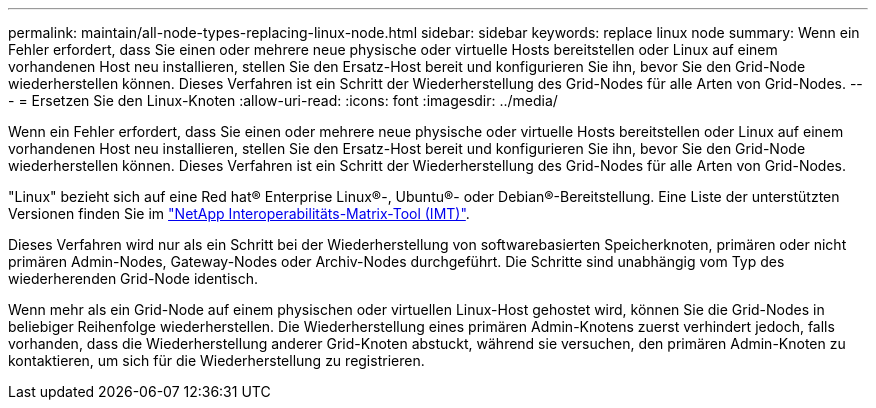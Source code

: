 ---
permalink: maintain/all-node-types-replacing-linux-node.html 
sidebar: sidebar 
keywords: replace linux node 
summary: Wenn ein Fehler erfordert, dass Sie einen oder mehrere neue physische oder virtuelle Hosts bereitstellen oder Linux auf einem vorhandenen Host neu installieren, stellen Sie den Ersatz-Host bereit und konfigurieren Sie ihn, bevor Sie den Grid-Node wiederherstellen können. Dieses Verfahren ist ein Schritt der Wiederherstellung des Grid-Nodes für alle Arten von Grid-Nodes. 
---
= Ersetzen Sie den Linux-Knoten
:allow-uri-read: 
:icons: font
:imagesdir: ../media/


[role="lead"]
Wenn ein Fehler erfordert, dass Sie einen oder mehrere neue physische oder virtuelle Hosts bereitstellen oder Linux auf einem vorhandenen Host neu installieren, stellen Sie den Ersatz-Host bereit und konfigurieren Sie ihn, bevor Sie den Grid-Node wiederherstellen können. Dieses Verfahren ist ein Schritt der Wiederherstellung des Grid-Nodes für alle Arten von Grid-Nodes.

"Linux" bezieht sich auf eine Red hat® Enterprise Linux®-, Ubuntu®- oder Debian®-Bereitstellung. Eine Liste der unterstützten Versionen finden Sie im https://imt.netapp.com/matrix/#welcome["NetApp Interoperabilitäts-Matrix-Tool (IMT)"^].

Dieses Verfahren wird nur als ein Schritt bei der Wiederherstellung von softwarebasierten Speicherknoten, primären oder nicht primären Admin-Nodes, Gateway-Nodes oder Archiv-Nodes durchgeführt. Die Schritte sind unabhängig vom Typ des wiederherenden Grid-Node identisch.

Wenn mehr als ein Grid-Node auf einem physischen oder virtuellen Linux-Host gehostet wird, können Sie die Grid-Nodes in beliebiger Reihenfolge wiederherstellen. Die Wiederherstellung eines primären Admin-Knotens zuerst verhindert jedoch, falls vorhanden, dass die Wiederherstellung anderer Grid-Knoten abstuckt, während sie versuchen, den primären Admin-Knoten zu kontaktieren, um sich für die Wiederherstellung zu registrieren.
